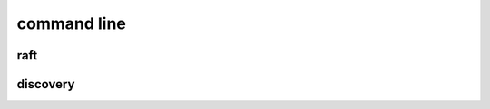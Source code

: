 .. Copyright 2023 The Elastic AI Search Authors.

.. _eacli_section:

==========================
command line
==========================

raft
==========================

discovery
==========================
